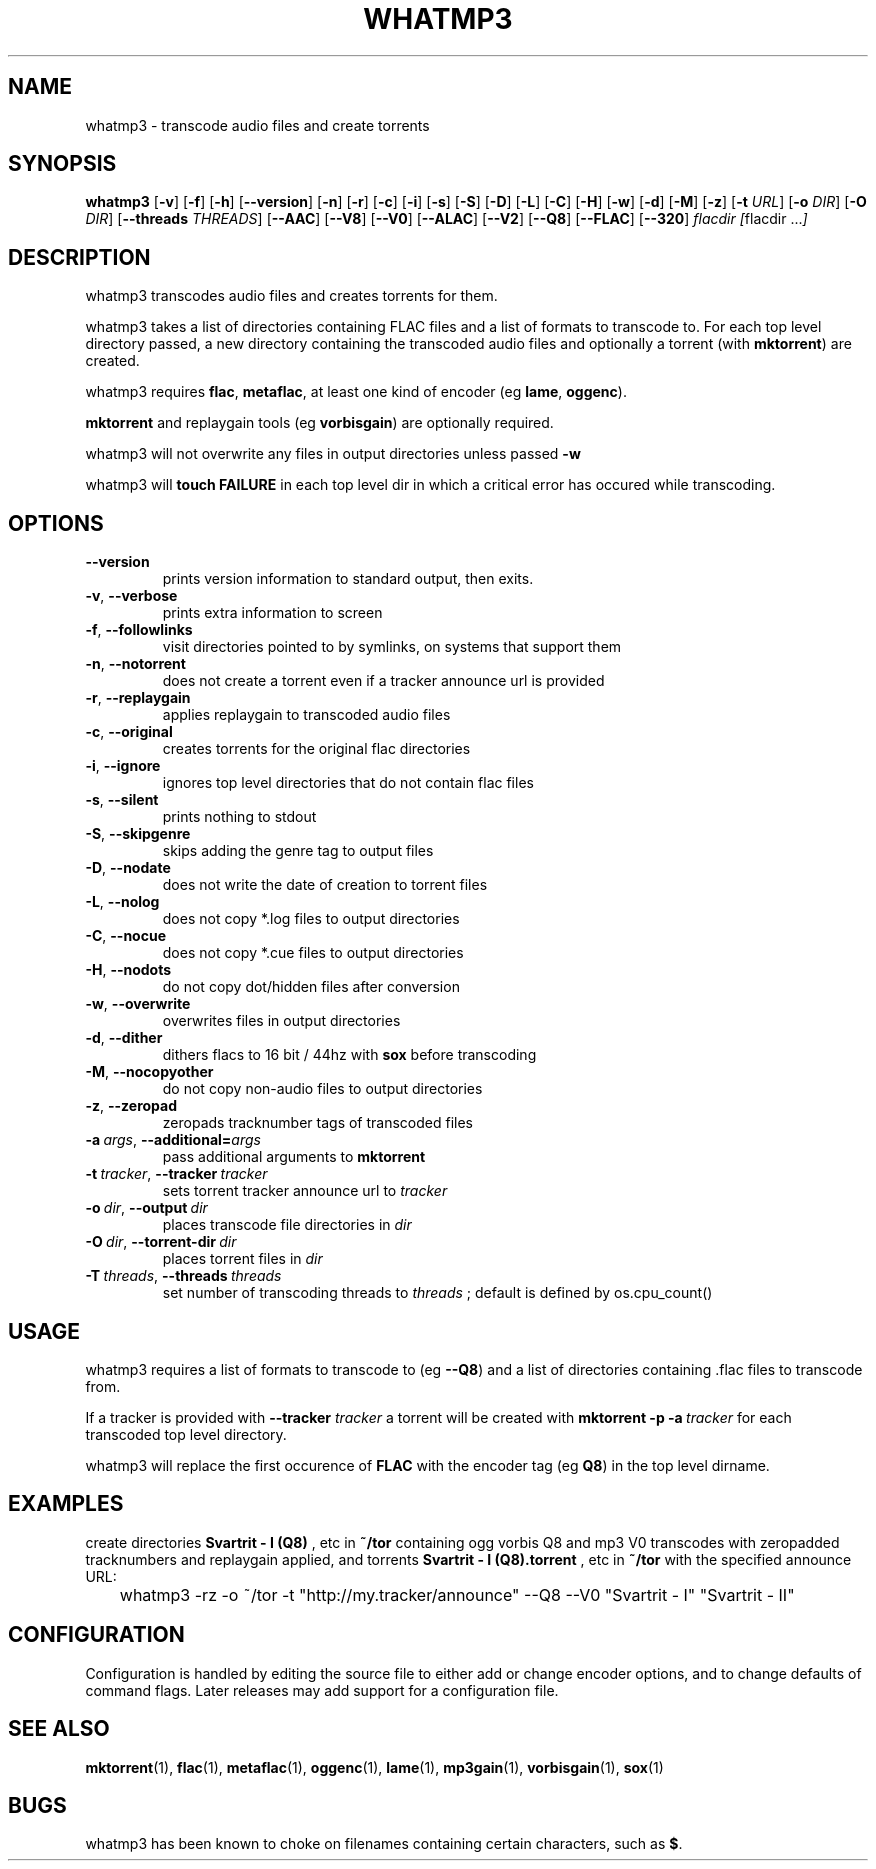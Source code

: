 .TH WHATMP3 1 whatmp3\-VERSION
.SH NAME
whatmp3 \- transcode audio files and create torrents
.SH SYNOPSIS
.B whatmp3
.RB [ \-v ]
.RB [ \-f ]
.RB [ \-h ]
.RB [ \-\-version ]
.RB [ \-n ]
.RB [ \-r ]
.RB [ \-c ]
.RB [ \-i ]
.RB [ \-s ]
.RB [ \-S ]
.RB [ \-D ]
.RB [ \-L ]
.RB [ \-C ]
.RB [ \-H ]
.RB [ \-w ]
.RB [ \-d ]
.RB [ \-M ]
.RB [ \-z ]
.RB [ \-t
.IR URL ]
.RB [ \-o
.IR DIR ]
.RB [ \-O
.IR DIR ]
.RB [ \-\-threads
.IR THREADS ]
.RB [ \-\-AAC ]
.RB [ \-\-V8 ]
.RB [ \-\-V0 ]
.RB [ \-\-ALAC ]
.RB [ \-\-V2 ]
.RB [ \-\-Q8 ]
.RB [ \-\-FLAC ]
.RB [ \-\-320 ]
.IR flacdir\ [ flacdir\ ... ]
.SH DESCRIPTION
whatmp3 transcodes audio files and creates torrents for them.
.P
whatmp3 takes a list of directories containing FLAC files and
a list of formats to transcode to. For each top level directory passed,
a new directory containing the transcoded audio files and optionally
a torrent (with 
.BR mktorrent )
are created.
.P
whatmp3 requires 
.BR flac ,
.BR metaflac ,
at least one kind of encoder (eg
.BR lame ,
.BR oggenc ).
.P
.BR mktorrent
and replaygain tools (eg
.BR vorbisgain )
are optionally required.
.P
whatmp3 will not overwrite any files in output directories unless passed
.BR -w
.P
whatmp3 will
.B touch
.B FAILURE
in each top level dir in which a critical error has occured while transcoding.
.P
.SH OPTIONS
.TP
.BR \-\-version
prints version information to standard output, then exits.
.TP
.BR \-v \fR,\ \fB\-\-verbose
prints extra information to screen
.TP
.BR \-f \fR,\ \fB\-\-followlinks
visit directories pointed to by symlinks, on systems that support them
.TP
.BR \-n \fR,\ \fB\-\-notorrent
does not create a torrent even if a tracker announce url is provided
.TP
.BR \-r \fR,\ \fB\-\-replaygain
applies replaygain to transcoded audio files
.TP
.BR \-c \fR,\ \fB\-\-original
creates torrents for the original flac directories
.TP
.BR \-i \fR,\ \fB\-\-ignore
ignores top level directories that do not contain flac files
.TP
.BR \-s \fR,\ \fB\-\-silent
prints nothing to stdout
.TP
.BR \-S \fR,\ \fB\-\-skipgenre
skips adding the genre tag to output files
.TP
.BR \-D \fR,\ \fB\-\-nodate
does not write the date of creation to torrent files
.TP
.BR \-L \fR,\ \fB\-\-nolog
does not copy *.log files to output directories
.TP
.BR \-C \fR,\ \fB\-\-nocue
does not copy *.cue files to output directories
.TP
.BR \-H \fR,\ \fB\-\-nodots
do not copy dot/hidden files after conversion
.TP
.BR \-w \fR,\ \fB\-\-overwrite
overwrites files in output directories
.TP
.BR \-d \fR,\ \fB\-\-dither
dithers flacs to 16 bit / 44hz with
.BR sox
before transcoding
.TP
.BR \-M \fR,\ \fB\-\-nocopyother
do not copy non-audio files to output directories
.TP
.BR \-z \fR,\ \fB\-\-zeropad
zeropads tracknumber tags of transcoded files
.TP
.BI \-a\  args \fR,\ \fB\-\-additional= args
pass additional arguments to
.B mktorrent
.TP
.BI \-t\  tracker \fR,\ \fB\-\-tracker\  tracker
sets torrent tracker announce url to
.I tracker
.TP
.BI \-o\  dir \fR,\ \fB\-\-output\  dir 
places transcode file directories in
.I dir
.TP
.BI \-O\  dir \fR,\ \fB\-\-torrent\-dir\  dir
places torrent files in
.I dir
.TP
.BI \-T\  threads \fR,\ \fB\-\-threads\  threads
set number of transcoding threads to
.I threads
; default is defined by os.cpu_count()
.SH USAGE
whatmp3 requires a list of formats to transcode to (eg
.BR \-\-Q8 )
and a list of directories containing .flac files to transcode from.
.PP
If a tracker is provided with
.B \-\-tracker
.I tracker
a torrent will be created with
.BR mktorrent
.BR \-p
.BI \-a\  tracker
for each transcoded top level directory.
.PP
whatmp3 will replace the first occurence of
.BR FLAC
with the encoder tag (eg
.BR Q8 )
in the top level dirname.
.SH EXAMPLES
.PP
create directories 
.B Svartrit - I (Q8)
, etc in 
.B ~/tor
containing ogg vorbis Q8 and mp3 V0 transcodes with zeropadded tracknumbers and
replaygain applied, and torrents 
.B Svartrit - I (Q8).torrent
, etc in
.B ~/tor
with the specified announce URL:

.nf
	whatmp3 -rz -o ~/tor -t "http://my.tracker/announce" --Q8 --V0 "Svartrit - I" "Svartrit - II"
.fi
.SH CONFIGURATION
Configuration is handled by editing the source file to either add or change encoder options, and
to change defaults of command flags. Later releases may add support for a configuration file.
.SH SEE ALSO
.BR mktorrent (1),
.BR flac (1),
.BR metaflac (1),
.BR oggenc (1),
.BR lame (1),
.BR mp3gain (1),
.BR vorbisgain (1),
.BR sox (1)
.SH BUGS
whatmp3 has been known to choke on filenames containing certain characters, such as
.BR $ .
